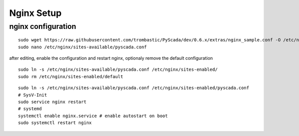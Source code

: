 Nginx Setup
===========


nginx configuration
-------------------


::

        sudo wget https://raw.githubusercontent.com/trombastic/PyScada/dev/0.6.x/extras/nginx_sample.conf -O /etc/nginx/sites-available/pyscada.conf
        sudo nano /etc/nginx/sites-available/pyscada.conf
        




        
after editing, enable the configuration and restart nginx, optionaly remove the default configuration

::
        
        sudo ln -s /etc/nginx/sites-available/pyscada.conf /etc/nginx/sites-enabled/
	sudo rm /etc/nginx/sites-enabled/default


::

	sudo ln -s /etc/nginx/sites-available/pyscada.conf /etc/nginx/sites-enabled/pyscada.conf
	# SysV-Init
	sudo service nginx restart
	# systemd
	systemctl enable nginx.service # enable autostart on boot
	sudo systemctl restart nginx
